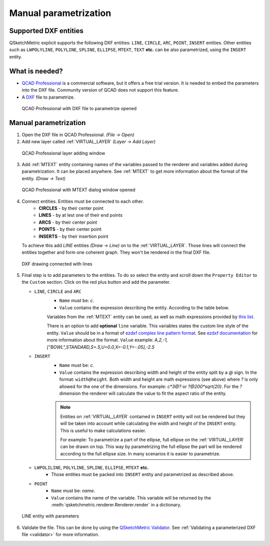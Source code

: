 .. _parametrization-section:

Manual parametrization
======================

Supported DXF entities
----------------------
QSketchMetric explicit supports the following DXF entities:
``LINE``, ``CIRCLE``, ``ARC``, ``POINT``, ``INSERT`` entities. Other entities such as
``LWPOLYLINE``, ``POLYLINE``, ``SPLINE``, ``ELLIPSE``, ``MTEXT``, ``TEXT`` **etc.**  can
be also parametrized, using the ``INSERT`` entity.


What is needed?
-------------------
* `QCAD Professional <https://qcad.org/en/download>`_ is a commercial software, but it offers a free trial version. It
  is needed to embed the parameters into the DXF file. Community version of QCAD does not support this feature.
* A `DXF <https://pl.wikipedia.org/wiki/DXF>`_ file to parametrize.

.. figure:: https://qsketchmetric.readthedocs.io/en/latest/_static/Media/tutorial3.png
   :alt: QCAD Professional with DXF file to parametrize opened

   QCAD Professional with DXF file to parametrize opened

Manual parametrization
----------------------
1. Open the DXF file in QCAD Professional.  `(File -> Open)`
2. Add new layer called :ref:`VIRTUAL_LAYER` `(Layer -> Add Layer)`

.. figure:: https://qsketchmetric.readthedocs.io/en/latest/_static/Media/layer.png
   :alt: QCAD Professional layer adding dialog window

   QCAD Professional layer adding window

3. Add :ref:`MTEXT` entity containing names of the variables passed to the renderer and variables added during
   parametrization. It can be placed anywhere. See :ref:`MTEXT` to get more information about the format of
   the entity. `(Draw -> Text)`


.. figure:: https://qsketchmetric.readthedocs.io/en/latest/_static/Media/tutorial11.png
   :alt: QCAD Professional with MTEXT dialog window opened

   QCAD Professional with MTEXT dialog window opened

4. Connect entities. Entities must be connected to each other.
      * **CIRCLES** - by their center point
      * **LINES** - by at lest one of their end points
      * **ARCS** - by their center point
      * **POINTS** - by their center point
      * **INSERTS** - by their insertion point
   To achieve this add `LINE` entities `(Draw -> Line)` on to the :ref:`VIRTUAL_LAYER`. Those lines will connect
   the entities together and form one coherent graph. They won't be rendered in the final DXF file.

.. figure:: https://qsketchmetric.readthedocs.io/en/latest/_static/Media/tutorial5.png
   :alt: QCAD DXF drawing connected with lines

   DXF drawing connected with lines

5.
   Final step is to add parameters to the entities. To do so select the entity and scroll down the
   ``Property Editor`` to the ``Custom`` section. Click on the red plus button and add the parameter.

   .. _explicit-section:

   * ``LINE``, ``CIRCLE`` and ``ARC``
      - ``Name`` must be: `c`.
      - ``Value`` contains the expression describing the entity. According to the table below.

      +--------------------+-----------------------------------------------------------------------------+
      |    Value           | Description                                                                 |
      +--------------------+-----------------------------------------------------------------------------+
      |      ``c``         | (constant) Entity length will not change                                    |
      +--------------------+-----------------------------------------------------------------------------+
      |      ``?``         | (undefined) Entity length will be calculated by the renderer.               |
      |                    | **Only if there is other path to the both end points of the line!**         |
      +--------------------+-----------------------------------------------------------------------------+
      |  ``v*10*sin(2)``   | (math expression) Entity length will be calculated from the math expression |
      |                    | (``v`` is a variable). YOu can use `c` variable as well.                     |
      +--------------------+-----------------------------------------------------------------------------+

      Variables from the :ref:`MTEXT` entity can be used, as well as math expressions provided by
      `this list <https://github.com/AxiaCore/py-expression-eval/#available-operators-constants-and-functions>`_.

      There is an option to add **optional** ``line`` variable. This variables states the custom line style of the entity.
      ``Value`` should be in a format of `ezdxf complex line pattern format <https://ezdxf.readthedocs.io/en/stable/tutorials/linetypes.html#removing-linetypes>`_.
      See `ezdxf documentation <https://ezdxf.readthedocs.io/en/stable/tutorials/linetypes.html#removing-linetypes>`_ for more information about the format.
      ``Value`` example: `A,2,-1,["BOWL",STANDARD,S=.5,U=0.0,X=-0.1,Y=-.05],-2.5`

   * ``INSERT``
        - ``Name`` must be: `c`.
        - ``Value`` contains the expression describing width and height of the entity split by a `@` sign. In the format:
          ``width@height``. Both width and height are math expressions (see above) where `?` is only allowed for the
          one of the dimensions. For example: `c*3@?` or `?@200*sqrt(20)`. For the `?` dimension the renderer will
          calculate the value to fit the aspect ratio of the entity.


        .. note::
         Entities on :ref:`VIRTUAL_LAYER` contained in ``INSERT`` entity will not be rendered but they will be taken
         into account while calculating the width and height of the ``INSERT`` entity. This is useful
         to make calculations easier.

         For example: To parametrize a part of the ellipse, full ellipse on the :ref:`VIRTUAL_LAYER`
         can be drawn on top. This way by parametrizing the full ellipse the part
         will be rendered according to the full ellipse size. In many scenarios it is easier to parametrize.


   * ``LWPOLILINE``, ``POLYLINE``, ``SPLINE``, ``ELLIPSE``, ``MTEXT`` **etc.**
        - Those entities must be packed into ``INSERT`` entity and parametrized as described above.


   * ``POINT``
        - ``Name`` must be: `name`.
        - ``Value`` contains the name of the variable. This variable will be returned by
          the :meth:`qsketchmetric.renderer.Renderer.render` in a dictionary.

.. figure:: https://qsketchmetric.readthedocs.io/en/latest/_static/Media/tutorial12.png
   :alt: LINE entity with parameters

   LINE entity with parameters

6. Validate the file. This can be done by using the
   `QSketchMetric Validator <https://qsketchmetricvalidator.eu.pythonanywhere.com/>`_. See
   :ref:`Validating a parameterized DXF file <validator>` for more information.